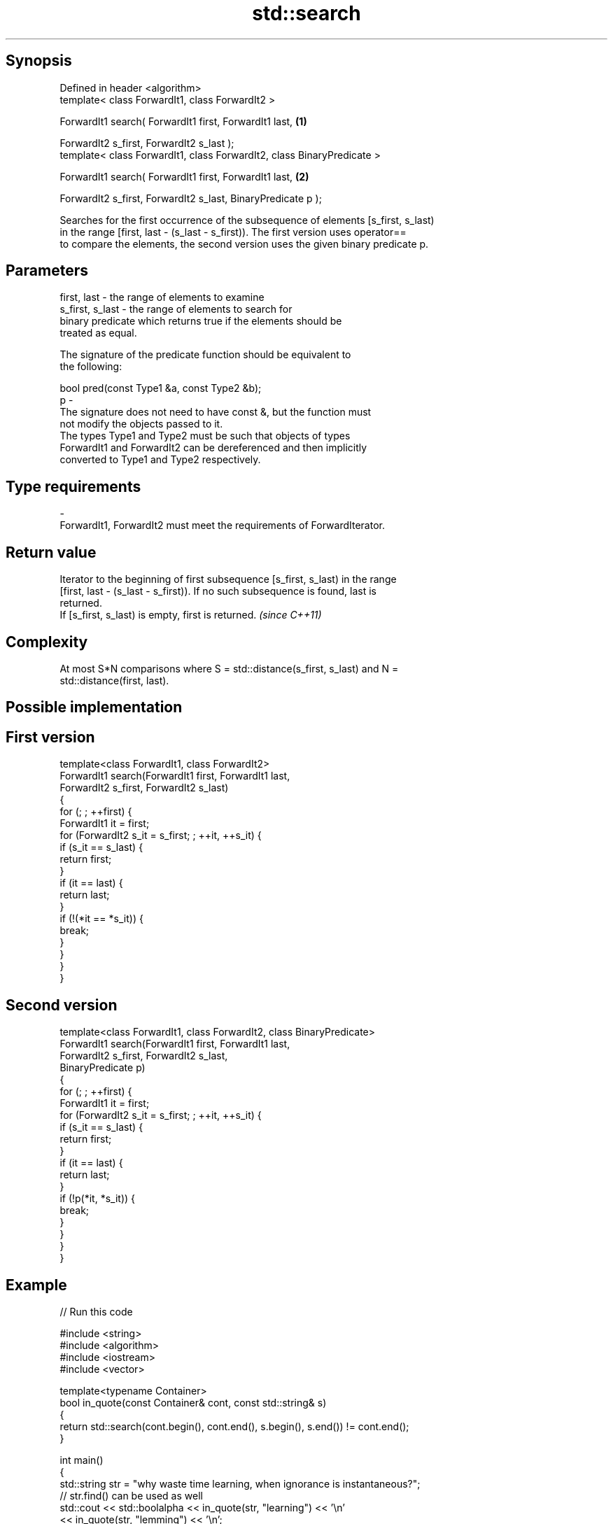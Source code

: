 .TH std::search 3 "Sep  4 2015" "2.0 | http://cppreference.com" "C++ Standard Libary"
.SH Synopsis
   Defined in header <algorithm>
   template< class ForwardIt1, class ForwardIt2 >

   ForwardIt1 search( ForwardIt1 first, ForwardIt1 last,                 \fB(1)\fP

   ForwardIt2 s_first, ForwardIt2 s_last );
   template< class ForwardIt1, class ForwardIt2, class BinaryPredicate >

   ForwardIt1 search( ForwardIt1 first, ForwardIt1 last,                 \fB(2)\fP

   ForwardIt2 s_first, ForwardIt2 s_last, BinaryPredicate p );

   Searches for the first occurrence of the subsequence of elements [s_first, s_last)
   in the range [first, last - (s_last - s_first)). The first version uses operator==
   to compare the elements, the second version uses the given binary predicate p.

.SH Parameters

   first, last     - the range of elements to examine
   s_first, s_last - the range of elements to search for
                     binary predicate which returns true if the elements should be
                     treated as equal.

                     The signature of the predicate function should be equivalent to
                     the following:

                     bool pred(const Type1 &a, const Type2 &b);
   p               -
                     The signature does not need to have const &, but the function must
                     not modify the objects passed to it.
                     The types Type1 and Type2 must be such that objects of types
                     ForwardIt1 and ForwardIt2 can be dereferenced and then implicitly
                     converted to Type1 and Type2 respectively.

                     
.SH Type requirements
   -
   ForwardIt1, ForwardIt2 must meet the requirements of ForwardIterator.

.SH Return value

   Iterator to the beginning of first subsequence [s_first, s_last) in the range
   [first, last - (s_last - s_first)). If no such subsequence is found, last is
   returned.
   If [s_first, s_last) is empty, first is returned. \fI(since C++11)\fP

.SH Complexity

   At most S*N comparisons where S = std::distance(s_first, s_last) and N =
   std::distance(first, last).

.SH Possible implementation

.SH First version
   template<class ForwardIt1, class ForwardIt2>
   ForwardIt1 search(ForwardIt1 first, ForwardIt1 last,
                           ForwardIt2 s_first, ForwardIt2 s_last)
   {
       for (; ; ++first) {
           ForwardIt1 it = first;
           for (ForwardIt2 s_it = s_first; ; ++it, ++s_it) {
               if (s_it == s_last) {
                   return first;
               }
               if (it == last) {
                   return last;
               }
               if (!(*it == *s_it)) {
                   break;
               }
           }
       }
   }
.SH Second version
   template<class ForwardIt1, class ForwardIt2, class BinaryPredicate>
   ForwardIt1 search(ForwardIt1 first, ForwardIt1 last,
                           ForwardIt2 s_first, ForwardIt2 s_last,
                           BinaryPredicate p)
   {
       for (; ; ++first) {
           ForwardIt1 it = first;
           for (ForwardIt2 s_it = s_first; ; ++it, ++s_it) {
               if (s_it == s_last) {
                   return first;
               }
               if (it == last) {
                   return last;
               }
               if (!p(*it, *s_it)) {
                   break;
               }
           }
       }
   }

.SH Example

   
// Run this code

 #include <string>
 #include <algorithm>
 #include <iostream>
 #include <vector>

 template<typename Container>
 bool in_quote(const Container& cont, const std::string& s)
 {
     return std::search(cont.begin(), cont.end(), s.begin(), s.end()) != cont.end();
 }

 int main()
 {
     std::string str = "why waste time learning, when ignorance is instantaneous?";
     // str.find() can be used as well
     std::cout << std::boolalpha << in_quote(str, "learning") << '\\n'
                                 << in_quote(str, "lemming")  << '\\n';

     std::vector<char> vec(str.begin(), str.end());
     std::cout << std::boolalpha << in_quote(vec, "learning") << '\\n'
                                 << in_quote(vec, "lemming")  << '\\n';
 }

.SH Output:

 true
 false
 true
 false

.SH See also

                                       finds the last sequence of elements in a certain
   find_end                            range
                                       \fI(function template)\fP
   includes                            returns true if one set is a subset of another
                                       \fI(function template)\fP
   equal                               determines if two sets of elements are the same
                                       \fI(function template)\fP
   find                                finds the first element satisfying specific
   find_if                             criteria
   find_if_not                         \fI(function template)\fP
   \fI(C++11)\fP
                                       returns true if one range is lexicographically
   lexicographical_compare             less than another
                                       \fI(function template)\fP
   mismatch                            finds the first position where two ranges differ
                                       \fI(function template)\fP
                                       searches for a number consecutive copies of an
   search_n                            element in a range
                                       \fI(function template)\fP
   std::experimental::search           applies a searcher to a sequence
   (library fundamentals TS)           \fI(function template)\fP
   std::experimental::parallel::search parallelized version of std::search
   (parallelism TS)                    \fI(function template)\fP
